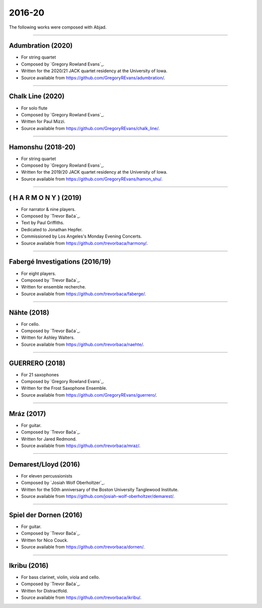 2016-20
=======

The following works were composed with Abjad.

----

Adumbration (2020)
``````````````````

- For string quartet
- Composed by `Gregory Rowland Evans`_.
- Written for the 2020/21 JACK quartet residency at the University of Iowa.
- Source available from https://github.com/GregoryREvans/adumbration/.

..  raw:: html

    <p>
    <iframe width="100%" height="166" scrolling="no" frameborder="no" src="https://w.soundcloud.com/player/?url=https%3A//api.soundcloud.com/tracks/941581849&color=%23ff5500&show_comments=false"></iframe>
    </p>

..  container:: table-row

    ..  thumbnail:: gallery/evans-adumbration-page-7.png
        :class: table-cell thumbnail
        :group: gallery
        :title: Page 7 of Adumbration,
                by Gregory Rowland Evans.

    ..  thumbnail:: gallery/evans-adumbration-page-11.png
        :class: table-cell thumbnail
        :group: gallery
        :title: Page 11 of Adumbration,
                by Gregory Rowland Evans.

----

Chalk Line (2020)
`````````````````

- For solo flute
- Composed by `Gregory Rowland Evans`_.
- Written for Paul Mizzi.
- Source available from https://github.com/GregoryREvans/chalk_line/.

..  container:: table-row

    ..  thumbnail:: gallery/evans-chalk-line-page-1.png
        :class: table-cell thumbnail
        :group: gallery
        :title: Page 1 of Chalk Line,
                by Gregory Rowland Evans.

    ..  thumbnail:: gallery/evans-chalk-line-page-4.png
        :class: table-cell thumbnail
        :group: gallery
        :title: Page 4 of Chalk Line,
                by Gregory Rowland Evans.

----

Hamonshu (2018-20)
``````````````````

- For string quartet
- Composed by `Gregory Rowland Evans`_.
- Written for the 2019/20 JACK quartet residency at the University of Iowa.
- Source available from https://github.com/GregoryREvans/hamon_shu/.

..  raw:: html

    <p>
    <iframe width="100%" height="166" scrolling="no" frameborder="no" src="https://w.soundcloud.com/player/?url=https%3A//api.soundcloud.com/tracks/775289290&color=ff5500&show_comments=false"></iframe>
    </p>

..  container:: table-row

    ..  thumbnail:: gallery/evans-hamonshu-page-1.png
        :class: table-cell thumbnail
        :group: gallery
        :title: Page 1 of Hamonshu,
                by Gregory Rowland Evans.

    ..  thumbnail:: gallery/evans-hamonshu-page-4.png
        :class: table-cell thumbnail
        :group: gallery
        :title: Page 4 of Hamonshu,
                by Gregory Rowland Evans.

----

( H A R M O N Y ) (2019)
````````````````````````

- For narrator & nine players.
- Composed by `Trevor Bača`_.
- Text by Paul Griffiths.
- Dedicated to Jonathan Hepfer.
- Commissioned by Los Angeles's Monday Evening Concerts.
- Source available from https://github.com/trevorbaca/harmony/.

..  raw:: html

    <p>
    <iframe width="100%" height="166" scrolling="no" frameborder="no" src="https://w.soundcloud.com/player/?url=https%3A//api.soundcloud.com/tracks/841246819&color=%23ff5500&show_comments=false"></iframe>
    </p>

..  container:: table-row

    ..  thumbnail:: gallery/baca-harmony-page-10.png
        :class: table-cell thumbnail
        :group: gallery
        :title: Page 10 of ( H A R M O N Y ),
                by Trevor Bača.

    ..  thumbnail:: gallery/baca-harmony-page-29.png
        :class: table-cell thumbnail
        :group: gallery
        :title: Page 29 of ( H A R M O N Y ),
                by Trevor Bača.

----

Fabergé Investigations (2016/19)
````````````````````````````````

- For eight players.
- Composed by `Trevor Bača`_.
- Written for ensemble recherche.
- Source available from https://github.com/trevorbaca/faberge/.

..  raw:: html

    <p>
    <iframe width="100%" height="166" scrolling="no" frameborder="no" src="https://w.soundcloud.com/player/?url=https%3A//api.soundcloud.com/tracks/837148120&color=%23ff5500&show_comments=false"></iframe>
    </p>

..  container:: table-row

    ..  thumbnail:: gallery/baca-faberge-page-1.png
        :class: table-cell thumbnail
        :group: gallery
        :title: Page 1 of Fabergé Investigations,
                by Trevor Bača.

    ..  thumbnail:: gallery/baca-faberge-page-36.png
        :class: table-cell thumbnail
        :group: gallery
        :title: Page 36 of Fabergé Investigations,
                by Trevor Bača.

----

Nähte (2018)
````````````

- For cello.
- Composed by `Trevor Bača`_.
- Written for Ashley Walters.
- Source available from https://github.com/trevorbaca/naehte/.

..  raw:: html

    <p>
    <iframe width="100%" height="166" scrolling="no" frameborder="no" src="https://w.soundcloud.com/player/?url=https%3A//api.soundcloud.com/tracks/652622003&color=%23ff5500&show_comments=false"></iframe>
    </p>

..  container:: table-row

    ..  thumbnail:: gallery/baca-naehte-page-1.png
        :class: table-cell thumbnail
        :group: gallery
        :title: Page 1 of Nähte,
                by Trevor Bača.

    ..  thumbnail:: gallery/baca-naehte-page-2.png
        :class: table-cell thumbnail
        :group: gallery
        :title: Page 2 of Nähte,
                by Trevor Bača.

----

GUERRERO (2018)
```````````````

- For 21 saxophones
- Composed by `Gregory Rowland Evans`_.
- Written for the Frost Saxophone Ensemble.
- Source available from https://github.com/GregoryREvans/guerrero/.

..  raw:: html

    <p>
    <iframe width="100%" height="166" scrolling="no" frameborder="no" src="https://w.soundcloud.com/player/?url=https%3A//api.soundcloud.com/tracks/610541151&color=%23ff5500&show_comments=false"></iframe>
    </p>

..  container:: table-row

    ..  thumbnail:: gallery/evans-guerrero-page-1.svg
        :class: table-cell thumbnail
        :group: gallery
        :title: Page 1 of GUERRERO,
                by Gregory Rowland Evans.

    ..  thumbnail:: gallery/evans-guerrero-page-10.svg
        :class: table-cell thumbnail
        :group: gallery
        :title: Page 10 of GUERRERO,
                by Gregory Rowland Evans.

----

Mráz (2017)
```````````

- For guitar.
- Composed by `Trevor Bača`_.
- Written for Jared Redmond.
- Source available from https://github.com/trevorbaca/mraz/.

..  raw:: html

    <p>
    <iframe width="100%" height="166" scrolling="no" frameborder="no" src="https://w.soundcloud.com/player/?url=https%3A//api.soundcloud.com/tracks/330435859&color=%23ff5500&show_comments=false"></iframe>
    </p>

..  container:: table-row

    ..  thumbnail:: gallery/baca-mraz-page-4.png
        :class: table-cell thumbnail
        :group: gallery
        :title: Page 4 of Mráz,
                by Trevor Bača.

    ..  thumbnail:: gallery/baca-mraz-page-5.png
        :class: table-cell thumbnail
        :group: gallery
        :title: Page 5 of Mráz,
                by Trevor Bača.

----

Demarest/Lloyd (2016)
`````````````````````

- For eleven percussionists
- Composed by `Josiah Wolf Oberholtzer`_.
- Written for the 50th anniversary of the Boston University Tanglewood
  Institute.
- Source available from https://github.com/josiah-wolf-oberholtzer/demarest/.

..  container:: table-row

    ..  thumbnail:: gallery/oberholtzer-demarest-page-19.png
        :class: table-cell thumbnail
        :group: gallery
        :title: Page 19 of Demarest/Lloyd,
                by Josiah Wolf Oberholtzer.

    ..  thumbnail:: gallery/oberholtzer-demarest-page-28.png
        :class: table-cell thumbnail
        :group: gallery
        :title: Page 28 of Demarest/Lloyd,
                by Josiah Wolf Oberholtzer.

----

Spiel der Dornen (2016)
```````````````````````

- For guitar.
- Composed by `Trevor Bača`_.
- Written for Nico Couck.
- Source available from https://github.com/trevorbaca/dornen/.

..  raw:: html

    <p>
    <iframe width="100%" height="166" scrolling="no" frameborder="no" src="https://w.soundcloud.com/player/?url=https%3A//api.soundcloud.com/tracks/329499285&color=%23ff5500&show_comments=false"></iframe>
    </p>

..  container:: table-row

    ..  thumbnail:: gallery/baca-dornen-page-1.png
        :class: table-cell thumbnail
        :group: gallery
        :title: Page 1 of Spiel der Dornen,
                by Trevor Bača.

    ..  thumbnail:: gallery/baca-dornen-page-2.png
        :class: table-cell thumbnail
        :group: gallery
        :title: Page 2 of Spiel der Dornen,
                by Trevor Bača.

----

Ikribu (2016)
`````````````

- For bass clarinet, violin, viola and cello.
- Composed by `Trevor Bača`_.
- Written for Distractfold.
- Source available from https://github.com/trevorbaca/ikribu/.

..  raw:: html

    <p>
    <iframe width="100%" height="166" scrolling="no" frameborder="no" src="https://w.soundcloud.com/player/?url=https%3A//api.soundcloud.com/tracks/324342383&color=%23ff5500show_comments=false"></iframe>
    </p>

..  container:: table-row

    ..  thumbnail:: gallery/baca-ikribu-page-16.png
        :class: table-cell thumbnail
        :group: gallery
        :title: Page 16 of Ikribu,
                by Trevor Bača.

    ..  thumbnail:: gallery/baca-ikribu-page-17.png
        :class: table-cell thumbnail
        :group: gallery
        :title: Page 17 of Ikribu,
                by Trevor Bača.

